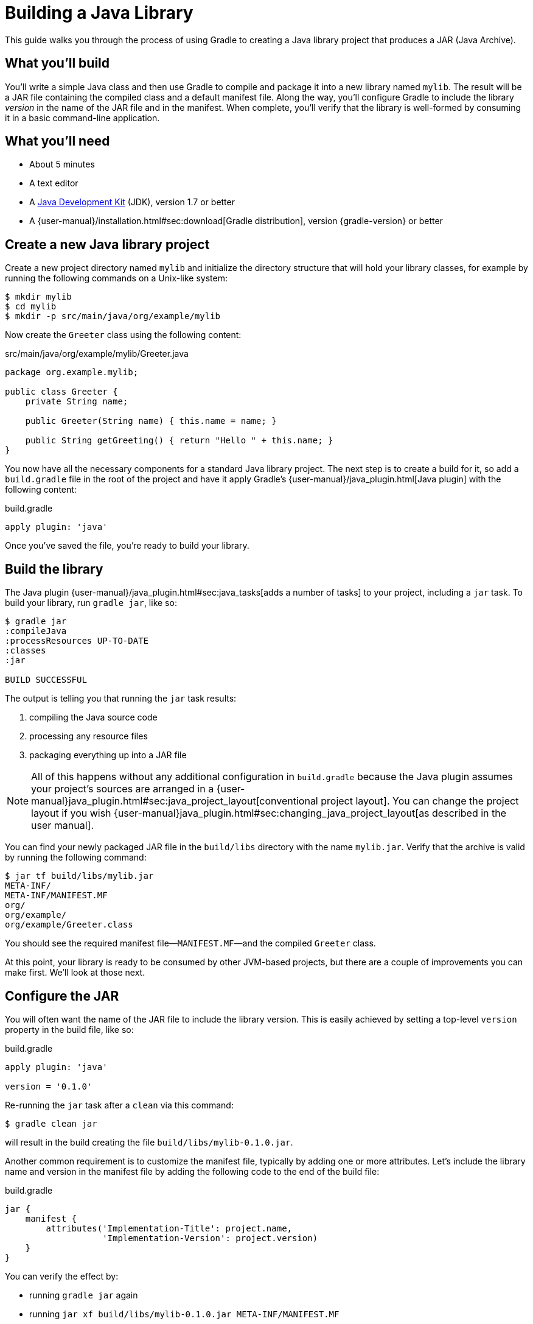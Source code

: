 = Building a Java Library

This guide walks you through the process of using Gradle to creating a Java library project that produces a JAR (Java Archive).

== What you’ll build

You'll write a simple Java class and then use Gradle to compile and package it into a new library named `mylib`. The result will be a JAR file containing the compiled class and a default manifest file. Along the way, you'll configure Gradle to include the library _version_ in the name of the JAR file and in the manifest. When complete, you'll verify that the library is well-formed by consuming it in a basic command-line application.

== What you’ll need

 - About 5 minutes
 - A text editor
 - A http://www.oracle.com/technetwork/java/javase/downloads/index.html[Java Development Kit] (JDK), version 1.7 or better
 - A {user-manual}/installation.html#sec:download[Gradle distribution], version {gradle-version} or better

== Create a new Java library project

Create a new project directory named `mylib` and initialize the directory structure that will hold your library classes, for example by running the following commands on a Unix-like system:

[source,shell]
----
$ mkdir mylib
$ cd mylib
$ mkdir -p src/main/java/org/example/mylib
----

Now create the `Greeter` class using the following content:

[source,java]
.src/main/java/org/example/mylib/Greeter.java
----
package org.example.mylib;

public class Greeter {
    private String name;

    public Greeter(String name) { this.name = name; }

    public String getGreeting() { return "Hello " + this.name; }
}
----

You now have all the necessary components for a standard Java library project. The next step is to create a build for it, so add a `build.gradle` file in the root of the project and have it apply Gradle's {user-manual}/java_plugin.html[Java plugin] with the following content:

[source,groovy]
.build.gradle
----
apply plugin: 'java'
----

Once you've saved the file, you're ready to build your library.

== Build the library

The Java plugin {user-manual}/java_plugin.html#sec:java_tasks[adds a number of tasks] to your project, including a `jar` task. To build your library,
run `gradle jar`, like so:

----
$ gradle jar
:compileJava
:processResources UP-TO-DATE
:classes
:jar

BUILD SUCCESSFUL
----

The output is telling you that running the `jar` task results:

 1. compiling the Java source code
 2. processing any resource files
 3. packaging everything up into a JAR file

[NOTE]
====
All of this happens without any additional configuration in `build.gradle` because the Java plugin assumes your project's sources are arranged in a {user-manual}java_plugin.html#sec:java_project_layout[conventional project layout]. You can change the project layout if you wish {user-manual}java_plugin.html#sec:changing_java_project_layout[as described in the user manual].
====

You can find your newly packaged JAR file in the `build/libs` directory with the name `mylib.jar`. Verify that the archive is valid by running the following command:

----
$ jar tf build/libs/mylib.jar
META-INF/
META-INF/MANIFEST.MF
org/
org/example/
org/example/Greeter.class
----

You should see the required manifest file—`MANIFEST.MF`—and the compiled `Greeter` class.

At this point, your library is ready to be consumed by other JVM-based projects, but there are a couple of improvements you can make first. We'll look at those next.

== Configure the JAR

You will often want the name of the JAR file to include the library version. This is easily achieved by setting a top-level `version` property in the build file, like so:

[source,groovy]
.build.gradle
----
apply plugin: 'java'

version = '0.1.0'
----

Re-running the `jar` task after a `clean` via this command:

----
$ gradle clean jar
----

will result in the build creating the file `build/libs/mylib-0.1.0.jar`.

Another common requirement is to customize the manifest file, typically by adding one or more attributes. Let's include the library name and version in the manifest file by adding the following code to the end of the build file:

[source,groovy]
.build.gradle
----
jar {
    manifest {
        attributes('Implementation-Title': project.name,
                   'Implementation-Version': project.version)
    }
}
----

You can verify the effect by:

 - running `gradle jar` again
 - running `jar xf build/libs/mylib-0.1.0.jar META-INF/MANIFEST.MF`
 - viewing the `META-INF/MANIFEST.MF` file that's now in your project

You should see the following:

----
Manifest-Version: 1.0
Implementation-Title: mylib
Implementation-Version: 0.1.0
----

[NOTE]
.Learn more about configuring JARs
====
The `manifest` is just one of many properties that can be configured on the `jar` task. For a complete list, see the https://docs.gradle.org/3.0/dsl/org.gradle.api.tasks.bundling.Jar.html[Jar section] of the {language-reference}[Gradle Language Reference] as well as the {user-manual}java_plugin.html#sec:jar[Jar] and {user-manual}working_with_files.html#sec:archives[Creating Archives] sections of the Gradle {user-manual}[User Manual].
====

Now you can complete this exercise by trying to compile some Java code that uses the library you just built.

== Consume the library

Create a new Java file in the root of the project called `Main.java` and put the following code in it:

[source,java]
.Main.java
----
import org.example.mylib.Greeter;

public class Main {
    public static void main(String... args) {
        System.out.println(new Greeter("Gradle").getGreeting());
    }
}
----

If you now try to compile this file, you'll get the following error:

----
$ javac Main
Main.java:1: error: package org.example.mylib does not exist
import org.example.mylib.Greeter;
                        ^
Main.java:5: error: cannot find symbol
        System.out.println(new Greeter("Gradle").getGreeting());
                               ^
  symbol:   class Greeter
  location: class Main
2 errors
----

Let's fix that quickly by including our JAR file on the compilation classpath:

----
$ javac -cp .:build/libs/mylib-0.1.0.jar Main.java
----

Finally, run the application to test everything is working:

----
$ java -cp .:build/libs/mylib-0.1.0.jar Main
Hello Gradle
----

== Summary

That's it! You've now successfully built a Java library project, packaged it as a JAR and consumed it within a separate application. Along the way, you've learned how to:

 - Apply Gradle's Java plugin
 - Run the Java plugin's `jar` task and examine its output
 - Customize the name of JAR file and the content of its manifest

== Next steps

Of course, building a library is one aspect of effective code reuse. From here, you may be interested in:

 - {user-manual}/artifact_dependencies_tutorial.html[Consuming JVM libraries]
 - {user-manual}/artifact_management.html[Publishing JVM libraries]
 - {user-manual}/intro_multi_project_builds.html[Multi-project builds]
